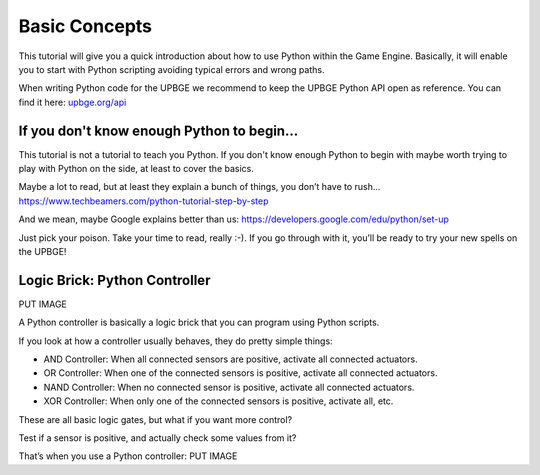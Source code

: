 ==============
Basic Concepts
==============

This tutorial will give you a quick introduction about how to use Python within the Game Engine. Basically, it will enable you to start with Python scripting avoiding typical errors and wrong paths.

When writing Python code for the UPBGE we recommend to keep the UPBGE Python API open as reference. You can find it here: `upbge.org/api <https://upbge.org/api/>`__

-------------------------------------------
If you don't know enough Python to begin...
-------------------------------------------
This tutorial is not a tutorial to teach you Python. If you don't know enough Python to begin with maybe worth trying to play with Python on the side, at least to cover the basics.

Maybe a lot to read, but at least they explain a bunch of things, you don’t have to rush... `https://www.techbeamers.com/python-tutorial-step-by-step <https://www.techbeamers.com/python-tutorial-step-by-step/>`__

And we mean, maybe Google explains better than us: `https://developers.google.com/edu/python/set-up <https://developers.google.com/edu/python/set-up/>`__ 

Just pick your poison. Take your time to read, really :-). If you go through with it, you’ll be ready to try your new spells on the UPBGE!

------------------------------
Logic Brick: Python Controller
------------------------------
PUT IMAGE

A Python controller is basically a logic brick that you can program using Python scripts.

If you look at how a controller usually behaves, they do pretty simple things:

- AND Controller: When all connected sensors are positive, activate all connected actuators.
- OR Controller: When one of the connected sensors is positive, activate all connected actuators.
- NAND Controller: When no connected sensor is positive, activate all connected actuators.
- XOR Controller: When only one of the connected sensors is positive, activate all, etc.
These are all basic logic gates, but what if you want more control?

Test if a sensor is positive, and actually check some values from it?

That’s when you use a Python controller:
PUT IMAGE
